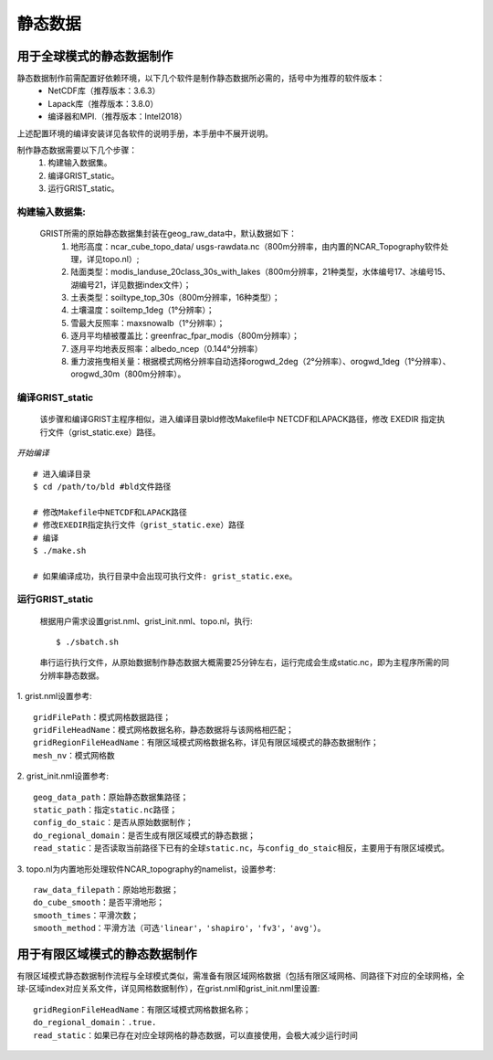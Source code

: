 静态数据
================
用于全球模式的静态数据制作
----------------

静态数据制作前需配置好依赖环境，以下几个软件是制作静态数据所必需的，括号中为推荐的软件版本：
    - NetCDF库（推荐版本：3.6.3）
    - Lapack库（推荐版本：3.8.0）
    - 编译器和MPI.（推荐版本：Intel2018）
上述配置环境的编译安装详见各软件的说明手册，本手册中不展开说明。

制作静态数据需要以下几个步骤：
    #.	构建输入数据集。
    #.	编译GRIST_static。
    #.	运行GRIST_static。

构建输入数据集:  
>>>>>>>>>
    GRIST所需的原始静态数据集封装在geog_raw_data中，默认数据如下：
      #. 地形高度：ncar_cube_topo_data/ usgs-rawdata.nc（800m分辨率，由内置的NCAR_Topography软件处理，详见topo.nl）;
      #. 陆面类型：modis_landuse_20class_30s_with_lakes（800m分辨率，21种类型，水体编号17、冰编号15、湖编号21，详见数据index文件）；
      #. 土表类型：soiltype_top_30s（800m分辨率，16种类型）；
      #. 土壤温度：soiltemp_1deg（1°分辨率）；
      #. 雪最大反照率：maxsnowalb（1°分辨率）；
      #. 逐月平均植被覆盖比：greenfrac_fpar_modis（800m分辨率）；
      #. 逐月平均地表反照率：albedo_ncep（0.144°分辨率）
      #. 重力波拖曳相关量：根据模式网格分辨率自动选择orogwd_2deg（2°分辨率）、orogwd_1deg（1°分辨率）、orogwd_30m（800m分辨率）。

编译GRIST_static
>>>>>>>>>
    该步骤和编译GRIST主程序相似，进入编译目录bld修改Makefile中 NETCDF和LAPACK路径，修改 EXEDIR 指定执行文件（grist_static.exe）路径。

*开始编译*
::

     # 进入编译目录
     $ cd /path/to/bld #bld文件路径

     # 修改Makefile中NETCDF和LAPACK路径
     # 修改EXEDIR指定执行文件（grist_static.exe）路径
     # 编译
     $ ./make.sh

     # 如果编译成功，执行目录中会出现可执行文件: grist_static.exe。

运行GRIST_static
>>>>>>>>>
  根据用户需求设置grist.nml、grist_init.nml、topo.nl，执行::

     $ ./sbatch.sh

  串行运行执行文件，从原始数据制作静态数据大概需要25分钟左右，运行完成会生成static.nc，即为主程序所需的同分辨率静态数据。


1. grist.nml设置参考:
::
     gridFilePath：模式网格数据路径；
     gridFileHeadName：模式网格数据名称，静态数据将与该网格相匹配；
     gridRegionFileHeadName：有限区域模式网格数据名称，详见有限区域模式的静态数据制作；
     mesh_nv：模式网格数

2. grist_init.nml设置参考:
::
       geog_data_path：原始静态数据集路径；
       static_path：指定static.nc路径；
       config_do_staic：是否从原始数据制作；
       do_regional_domain：是否生成有限区域模式的静态数据；
       read_static：是否读取当前路径下已有的全球static.nc，与config_do_staic相反，主要用于有限区域模式。

3. topo.nl为内置地形处理软件NCAR_topography的namelist，设置参考:
::
       raw_data_filepath：原始地形数据；
       do_cube_smooth：是否平滑地形；
       smooth_times：平滑次数；
       smooth_method：平滑方法（可选'linear'，'shapiro'，'fv3'，'avg'）。

用于有限区域模式的静态数据制作
----------------
有限区域模式静态数据制作流程与全球模式类似，需准备有限区域网格数据（包括有限区域网格、同路径下对应的全球网格，全球-区域index对应关系文件，详见网格数据制作），在grist.nml和grist_init.nml里设置:
::
    gridRegionFileHeadName：有限区域模式网格数据名称；
    do_regional_domain：.true.
    read_static：如果已存在对应全球网格的静态数据，可以直接使用，会极大减少运行时间


